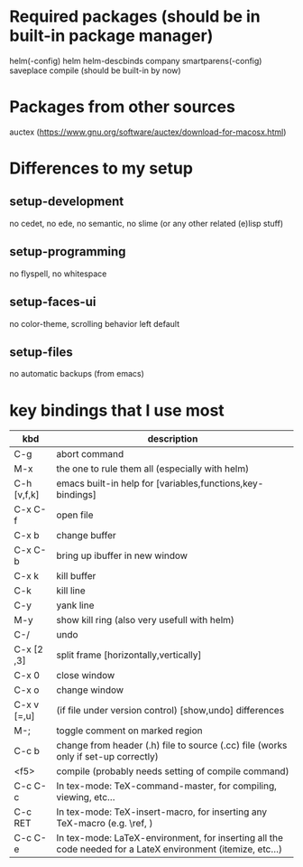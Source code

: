 * Required packages (should be in built-in package manager)
  helm(-config)
  helm
  helm-descbinds
  company
  smartparens(-config)
  saveplace
  compile (should be built-in by now)

* Packages from other sources
  auctex (https://www.gnu.org/software/auctex/download-for-macosx.html)

* Differences to my setup
** setup-development
   no cedet, no ede, no semantic, no slime (or any other related (e)lisp stuff)
** setup-programming
   no flyspell, no whitespace
** setup-faces-ui
   no color-theme, scrolling behavior left default
** setup-files
   no automatic backups (from emacs)
* key bindings that I use most
| kbd         | description                                                                                                 |
|-------------+-------------------------------------------------------------------------------------------------------------|
| C-g         | abort command                                                                                               |
| M-x         | the one to rule them all (especially with helm)                                                             |
| C-h [v,f,k] | emacs built-in help for [variables,functions,key-bindings]                                                  |
|-------------+-------------------------------------------------------------------------------------------------------------|
| C-x C-f     | open file                                                                                                   |
| C-x b       | change buffer                                                                                               |
| C-x C-b     | bring up ibuffer in new window                                                                              |
| C-x k       | kill buffer                                                                                                 |
|-------------+-------------------------------------------------------------------------------------------------------------|
| C-k         | kill line                                                                                                   |
| C-y         | yank line                                                                                                   |
| M-y         | show kill ring (also very usefull with helm)                                                                |
| C-/         | undo                                                                                                        |
|-------------+-------------------------------------------------------------------------------------------------------------|
| C-x [2 ,3]  | split frame [horizontally,vertically]                                                                       |
| C-x 0       | close window                                                                                                |
| C-x o       | change window                                                                                               |
|-------------+-------------------------------------------------------------------------------------------------------------|
| C-x v [=,u] | (if file under version control) [show,undo] differences                                                     |
| M-;         | toggle comment on marked region                                                                             |
|-------------+-------------------------------------------------------------------------------------------------------------|
| C-c  b      | change from header (.h) file to source (.cc) file (works only if set-up correctly)                          |
| <f5>        | compile (probably needs setting of compile command)                                                         |
|-------------+-------------------------------------------------------------------------------------------------------------|
| C-c C-c     | In tex-mode: TeX-command-master, for compiling, viewing, etc...                                             |
| C-c RET     | In tex-mode: TeX-insert-macro, for inserting any TeX-macro (e.g. \ref, \Large)                              |
| C-c C-e     | In tex-mode: LaTeX-environment, for inserting all the code needed for a LateX environment (itemize, etc...) |
|-------------+-------------------------------------------------------------------------------------------------------------|

